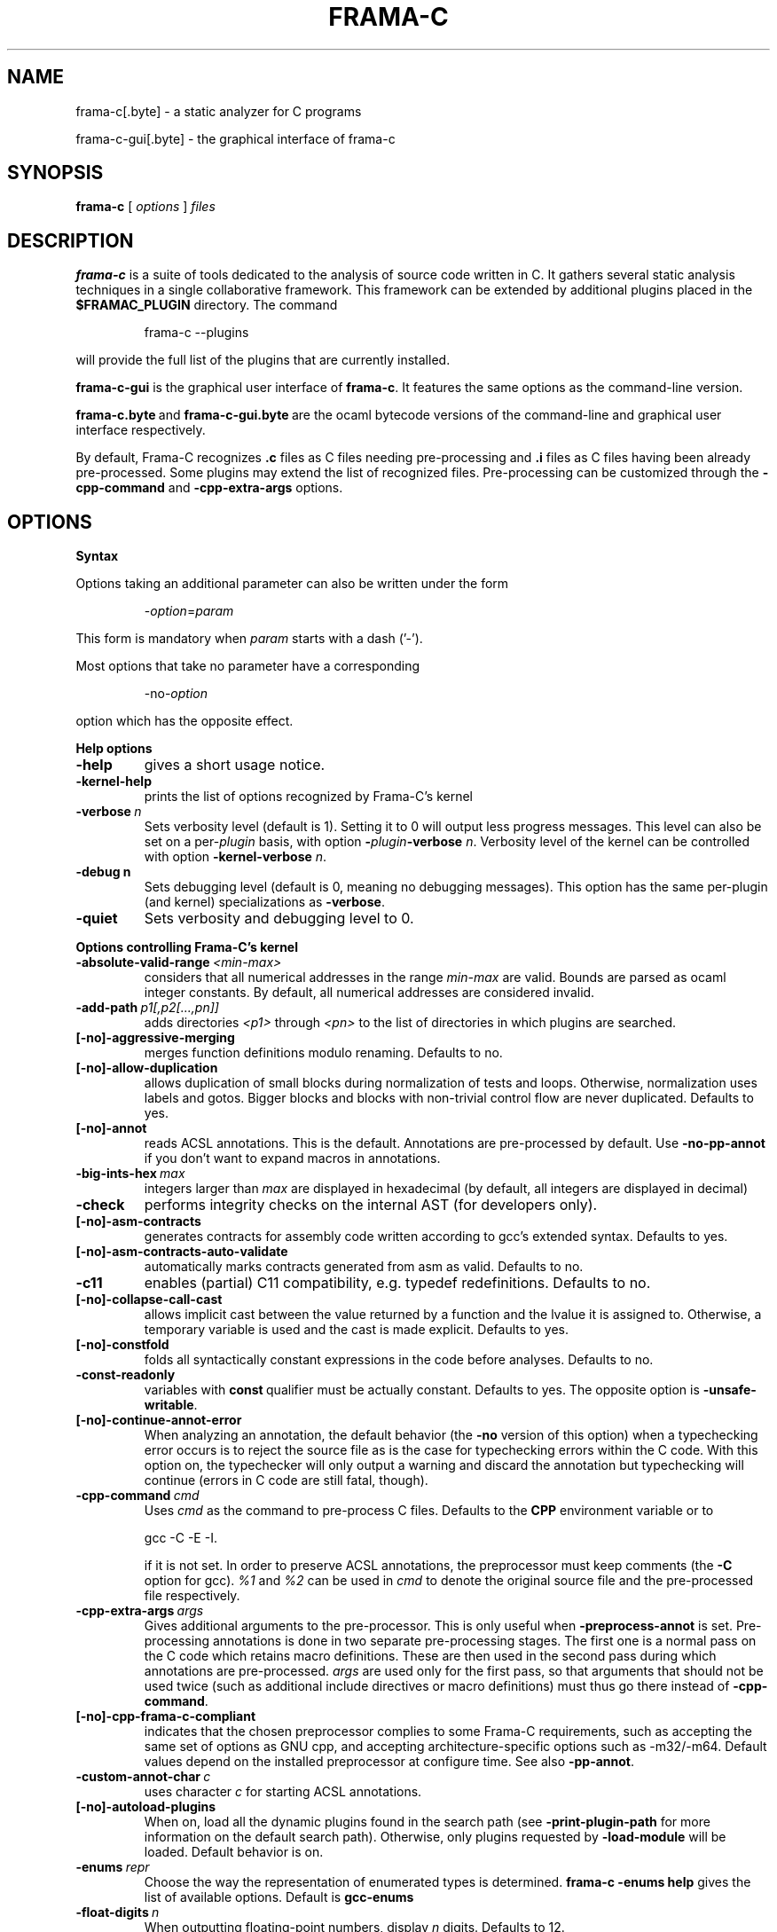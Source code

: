 .\"------------------------------------------------------------------------
.\"                                                                        
.\"  This file is part of Frama-C.                                         
.\"                                                                        
.\"  Copyright (C) 2007-2017                                               
.\"    CEA (Commissariat à l'énergie atomique et aux énergies              
.\"         alternatives)                                                  
.\"                                                                        
.\"  you can redistribute it and/or modify it under the terms of the GNU   
.\"  Lesser General Public License as published by the Free Software       
.\"  Foundation, version 2.1.                                              
.\"                                                                        
.\"  It is distributed in the hope that it will be useful,                 
.\"  but WITHOUT ANY WARRANTY; without even the implied warranty of        
.\"  MERCHANTABILITY or FITNESS FOR A PARTICULAR PURPOSE.  See the         
.\"  GNU Lesser General Public License for more details.                   
.\"                                                                        
.\"  See the GNU Lesser General Public License version 2.1                 
.\"  for more details (enclosed in the file licenses/LGPLv2.1).            
.\"                                                                        
.\"------------------------------------------------------------------------

.TH FRAMA-C 1 2016-12-02

.SH NAME
frama-c[.byte] \- a static analyzer for C programs
.P
frama-c-gui[.byte] \- the graphical interface of frama-c

.SH SYNOPSIS
.B frama-c
[
.I options
]
.I files

.SH DESCRIPTION
.B frama-c
is a suite of tools dedicated to the analysis of source code written in C.
It gathers several static analysis techniques in a single collaborative
framework. This framework can be extended by additional plugins placed in the
.B $FRAMAC_PLUGIN
directory. The command
.IP
frama\-c \-\-plugins
.PP
will provide the full list of the plugins that are currently installed.
.P
.B frama-c-gui
is the graphical user interface of
.BR frama-c .
It features the same options as the command-line version.
.P
.BR frama-c.byte\  and\  frama-c-gui.byte\  are
the ocaml bytecode versions of the command-line and graphical user interface
respectively.

By default, Frama-C recognizes
.B .c
files as C files needing pre-processing and
.B .i
files as C files having been already pre-processed. Some plugins may extend
the list of recognized files. Pre-processing can be customized through the
.B -cpp-command
and
.B -cpp-extra-args
options.

.SH OPTIONS

.B Syntax
.P
Options taking an additional parameter can also be written under the form
.IP
.RI - option = param
.PP
This form is mandatory when
.I param
starts with a dash ('-').
.P
Most options that take no parameter have a corresponding
.IP
.RI -no- option
.PP
option which has the opposite effect.
.P
.B Help options
.TP
.B \-help
gives a short usage notice.
.TP
.BI \-kernel\-help
prints the list of options recognized by Frama-C's kernel
.TP
.BI \-verbose\  n
Sets verbosity level (default is 1). Setting it to 0 will output less
progress messages. This level can also be set on a per\-\fIplugin\fP basis,
with option \fB-\fP\fIplugin\fP\fB-verbose\fP \fIn\fP.
Verbosity level of the kernel can be controlled with option
\fB-kernel\-verbose\fP \fIn\fP.
.TP
.BI \-debug\ n
Sets debugging level (default is 0, meaning no debugging messages). 
This option has the same per-plugin (and kernel) specializations 
as \fB-verbose\fP.
.TP
.B -quiet
Sets verbosity and debugging level to 0.
.P
.B Options controlling Frama-C's kernel
.TP
.BI \-absolute\-valid\-range\  <min-max>
considers that all numerical addresses in the range
.I min-max
are valid. Bounds are parsed as ocaml integer constants. By default,
all numerical addresses are considered invalid.
.TP
.BI \-add\-path\  p1[,p2[...,pn]]
adds directories
.IR <p1>\  through
.IR <pn>\  to
the list of directories in which plugins are searched.
.TP
.B [-no]-aggressive-merging
merges function definitions modulo renaming. Defaults to no.
.TP
.B [-no]-allow-duplication
allows duplication of small blocks during normalization of tests and loops.
Otherwise, normalization uses labels and gotos. Bigger blocks and blocks
with non-trivial control flow are never duplicated. Defaults to yes.
.TP
.B [-no]-annot
reads ACSL annotations. This is the default. Annotations are pre-processed
by default. Use
.B -no-pp-annot
if you don't want to expand macros in annotations.
.TP
.BI \-big\-ints\-hex\  max
integers larger than
.I max
are displayed in hexadecimal (by default, all integers are displayed in decimal)
.TP
.B -check
performs integrity checks on the internal AST (for developers only).
.TP
.B [-no]-asm-contracts
generates contracts for assembly code written according to gcc's extended
syntax. Defaults to yes.
.TP
.B [-no]-asm-contracts-auto-validate
automatically marks contracts generated from asm as valid. Defaults to no.
.TP
.B -c11
enables (partial) C11 compatibility, e.g. typedef redefinitions.
Defaults to no.
.TP
.B [-no]-collapse-call-cast
allows implicit cast between the value returned by a function and the lvalue
it is assigned to. Otherwise, a temporary variable is used and the cast is
made explicit. Defaults to yes.
.TP
.B [-no]-constfold
folds all syntactically constant expressions in the code before
analyses. Defaults to no.
.TP
.B -const-readonly
.RB variables\ with\  const \ qualifier\ must\ be\ actually
constant. Defaults to yes. The opposite option is
.BR -unsafe-writable .
.TP
.B [-no]-continue-annot-error
When analyzing an annotation, the default behavior (the
.B -no
version of this option) when a typechecking error occurs is to reject the
source file as is the case for typechecking errors within the C code. With
this option on, the typechecker will only output a warning and discard the
annotation but typechecking will continue 
(errors in C code are still fatal, though).
.TP
.BI -cpp-command\  cmd
Uses
.I cmd
as the command to pre-process C files. Defaults to the
.B CPP
environment variable or to
.IP
gcc \-C \-E \-I.
.IP
if it is not set. In order to preserve ACSL annotations, the preprocessor must
keep comments (the
.B -C
option for gcc). 
.IR %1 \ and\  %2
can be used in
.I cmd
to denote the original source file and the pre-processed file respectively.
.TP
.BI -cpp-extra-args\  args
Gives additional arguments to the pre-processor. This is only useful when
.B -preprocess-annot
is set. Pre-processing annotations is done in two separate pre-processing
stages. The first one is a normal pass on the C code which retains macro
definitions. These
are then used in the second pass during which annotations are pre-processed.
.I args
are used only for the first pass, so that arguments that should not be used
twice (such as additional include directives or macro definitions) must thus
go there instead of
.BR -cpp-command .
.TP
.B [-no]-cpp-frama-c-compliant
indicates that the chosen preprocessor complies to some Frama-C requirements,
such as accepting the same set of options as GNU cpp, and accepting
architecture-specific options such as -m32/-m64. Default values depend on the
installed preprocessor at configure time.
See also
.BR -pp-annot .
.TP
.BI -custom-annot-char\  c
.RI uses\ character\  c \ for\ starting\ ACSL\ annotations.
.TP
.B [-no]-autoload-plugins
When on, load all the dynamic plugins found in the search path (see
.B -print-plugin-path
for more information on the default search path). Otherwise, only plugins
requested by
.B -load-module
will be loaded. Default behavior is on.
.TP
.BI -enums\  repr
Choose the way the representation of enumerated types is determined.
.B frama-c -enums help
gives the list of available options. Default is
.B gcc-enums
.TP
.BI -float-digits\  n
When outputting floating-point numbers, display
.I n
digits. Defaults to 12.
.TP
.B -float-flush-to-zero
Floating point operations flush to zero.
.TP
.B -float-hex
display floats as hexadecimal.
.TP
.B -float-normal
display floats with the standard OCaml routine.
.TP
.B -float-relative
display float intervals as [
.IR lower_bound ++ width\  ].
.TP
.B [-no]-force-rl-arg-eval
forces right-to-left evaluation order for arguments of function calls. Otherwise
the evaluation order is left unspecified, as in the C standard. Defaults
to no.
.TP
.B [-no]-frama-c-stdlib
.RB adds\ -I $FRAMAC_SHARE /libc
to the options given to the cpp command.
.RB If\  -cpp-frama-c-compliant
is not false, also adds
.B -nostdinc
to prevent an inconsistent mix of system and Frama-C header files.
Defaults to yes.
.TP
.BI -implicit-function-declaration\  <action>
warns or aborts when a function is called before it has been declared.
\fI<action>\fP can be one of \fBignore\fP, \fBwarn\fP, or
\fBerror\fP. Defaults to \fBwarn\fP.
.TP
.B -initialized-padding-locals
Implicit initialization of locals sets padding bits to 0. If false,
padding bits are left uninitialized (defaults to yes).
.TP
.B -journal-disable
Do not output a journal of the current session. See
.BR -journal-enable .
.TP
.B -journal-enable
On by default, dumps a journal of all the actions performed during the current
Frama-C session in the form of an ocaml script that can be replayed with
.BR -load-script .
The name of the script can be set with the
.B -journal-name
option.
.TP
.BI -journal-name\  name
Set the name of the journal file (without the
.I .ml
extension). Defaults to frama_c_journal.
.TP
.B [-no]-keep-comments
Tries to preserve comments when pretty-printing the source code (defaults to
no).
.TP
.B [-no]-keep-switch
When
.B -simplify-cfg
is set, keeps switch statements. Defaults to no.
.TP
.B -keep-unused-specified-functions
See
.B -remove-unused-specified-functions
.TP
.BI -kernel-log\  kind : file
copies log messages from the Frama-C's kernel to \fIfile\fP. \fIkind\fP
specifies which kinds of messages to be copied (e.g. \fBw\fP for warnings,
\fBe\fP for errors, etc.). See \fB-kernel-help\fP for more details.
Can also be set on a per-plugin basis, with option
.BI - plugin \-log \fP.
.TP
.B [-no]-lib-entry
Indicates that the entry point is called during program execution. This
implies in particular that global variables cannot be assumed to have their
initial values. The default is
.BR -no-lib-entry :
the entry point is also the starting point of the program and globals have
their initial value.
.TP
.BI -load\  file
loads the (previously saved) state contained in
.IR file .
.TP
.BI -load-module\  m1[,m2[...,mn]]
loads the ocaml modules
.IR <m1>\  through\  <mn> .
These modules must be
.BR .cmxs\  files
for the native code version of Frama-c and
.BR .cmo\  or .cma\  files
for the bytecode version (see the Dynlink section of the OCaml manual for more
information). All modules which are present in the plugin search paths are
automatically loaded.
.TP
.BI -load-script\  s1[,s2,[...,sn]]
loads the ocaml scripts
.IR <s1>\  through\  <sn> .
The scripts must be
.BR .ml\  files.
They must be compilable relying only on the OCaml standard library and
Frama-C's API. If some custom compilation step is needed, compile them
outside of Frama-C and use
.B -load-module
instead.
.TP
.BI -machdep\  machine
uses
.I machine
as the current machine-dependent configuration (size of the various
integer types, endiandness, ...). The list of currently supported machines is
available through
.B -machdep help
option. Default is
.B x86_32
.TP
.BI -main\  f
Sets
.I f
as the entry point of the analysis. Defaults to 'main'. By default, it is
considered as the starting point of the program under analysis. Use
.B -lib-entry
if
.I f
is supposed to be called in the middle of an execution.
.TP
.B -obfuscate
prints an obfuscated version of the code (where original identifiers are
replaced by meaningless ones) and exits. The correspondence table between
original and new symbols is kept at the beginning of the result.
.TP
.BI -ocode\  file
redirects pretty-printed code to
.I file
instead of standard output.
.TP
.B [-no]-orig-name
During the normalization phase, some variables may get renamed when different
variables with the same name can co-exist (e.g. a global variable and a formal
parameter). When this option is on, a message is printed each time this occurs.
Defaults to no.
.TP
.B [-no]-pp-annot
pre-processes annotations. This is currently only possible when using gcc (or
GNU cpp) pre-processor. The default is to pre-process annotations when the
default pre-processor is identified as GNU or GNU-like. See also
.B -cpp-frama-c-compliant
.TP
.B [-no]-print
pretty-prints the source code as normalized by CIL (defaults to no).
.TP
.B [-no]-print-libc
.RB expands\  #include
directives in the pretty-printed CIL code for files in the Frama-C standard
library (defaults to no).
.TP
.B -print-libpath
outputs the directory where the Frama-C kernel library is installed.
.TP
.B -print-path
alias of
.B -print-share-path
.TP
.B -print-plugin-path
outputs the directory where Frama-C searches its plugins
(can be overridden by the
.B FRAMAC_PLUGIN
variable and the
.B -add-path
option)
.TP
.B -print-share-path
outputs the directory where Frama-C stores its data (can be overridden by the
.B FRAMAC_SHARE
variable)
.TP
.B [-no]-remove-exn
.RB transforms\  throw \ and\  try/catch \ statements
into normal C functions. Defaults to no, unless the input source language has
an exception mechanism.
.TP
.BI -remove-projects\  p1,...,pn
removes the given projects
.IR p1,...,pn .
.BR @all_but_current \ removes\ all\ projects\ but\ the\ current\ one.
.TP
.B -remove-unused-specified-functions
keeps function prototypes that have an ACSL specification but are not used
in the code. This is the default. Functions having the attribute
.B FRAMAC_BUILTIN
are always kept.
.TP
.B -safe-arrays
For multidimensional arrays or arrays that are fields inside structs,
assumes that all accesses must be in bound (set by default). The
opposite option is
.BR -unsafe-arrays .
.TP
.BI -save\  file
Saves Frama-C's state into
.I file
after analyses have taken place.
.TP
.BI -session\  s
.RI sets\  s \ as\ the\ directory\ in\ which\ session\ files\ are\ searched.
.TP
.B [-no]-set-project-as-default
the current project becomes the default one (and so future
.B -then
sequences are applied on it). Defaults to no.
.TP
.B [-no]-simplify-cfg
removes break, continue and switch statements before analyses. Defaults to
no.
.TP
.B [-no]-simplify-trivial-loops
simplifies trivial loops such as
.B do ... while (0)
loops. Defaults to yes.
.TP
.B -then
allows one to compose analyzes: a first run of Frama-C will occur with the
options before
.B -then
and a second run will be done with the options after 
.B -then
on the current project from the first run.
.TP
.B -then-last
.RB like\  -then ,
but the second group of actions is executed
on the last project created by a program transformer.
.TP
.BI \-then\-on\  prj
Similar to
.B -then
except that the second run is performed in project
.IR prj .
If no such project exists, Frama-C exits with an error.
.TP
.B -then-replace
.RB like\  -then-last ,
but also removes the previous current project.
.TP
.BI -time\  file
appends user time and date in the given
.I file
when Frama-C exits.
.TP
.B -typecheck
forces typechecking of the source files. This option is only relevant if no
further analysis is requested (as typechecking will implicitly occur before
the analysis is launched).
.TP
.BI -ulevel\  n
syntactically unroll loops
.I n
times before the analysis. This can be quite costly and some plugins (e.g.
the value analysis) provide more efficient ways to perform the same thing.
See their respective manuals for more information. This can also be activated
on a per-loop basis via the
.B loop pragma unroll <m>
directive. A negative value for
.I n
will inhibit such pragmas.
.TP
.B [-no]-ulevel-force
.RB ignores \ UNROLL \ loop\ pragmas\ disabling\ unrolling.
.TP
.B [-no]-unicode
outputs ACSL formulas with utf8 characters. This is the default. When given the
.B -no-unicode
option, Frama-C will use the ASCII version instead. See the ACSL manual for
the correspondence.
.TP
.B -unsafe-arrays
see
.B -safe-arrays
.TP
.B [-no]-unspecified-access
checks that read/write accesses occurring in an unspecified order (according to
the C standard's notion of sequence points) are performed on separate locations.
With
.BR -no-unspecified-access ,
assumes that it is always the case (this is the default).
.TP
.B \-version
outputs the version string of Frama-C.
.TP
.BI -warn-decimal-float\  <freq>
warns when a floating-point constant cannot be exactly represented (e.g. 0.1).
.I <freq>
can be one of
.BR none ,\  once ,\ or\  all
.TP
.B [-no]-warn-signed-downcast
generates alarms when signed downcasts may exceed the destination range
(defaults to no).
.TP
.B [-no]-warn-signed-overflow
generates alarms for signed operations that overflow (defaults to yes).
.TP
.B [-no]-warn-unsigned-downcast
generates alarms when unsigned downcasts may exceed the destination
range (defaults to no).
.TP
.B [-no]-warn-unsigned-overflow
generates alarms for unsigned operations that overflow (defaults to no).
.P
.B Plugin-specific options
.P
For each
.IR plugin ,
the command
.IP
.RI frama-c\ - plugin -help
.PP
will give the list of options that are specific to the plugin.

.SH EXIT STATUS
.TP
.B 0
Successful execution
.TP
.B 1
Invalid user input
.TP
.B 2
User interruption (kill or equivalent)
.TP
.B 3
Unimplemented feature
.TP
.B 4 5 6
Internal error
.TP
.B 125
Unknown error
.P
Exit status greater than 2 can be considered as a bug (or a feature request 
for the case of exit status 3) and may be reported on Frama-C's BTS (see below).

.SH ENVIRONMENT VARIABLES
It is possible to control the places where Frama-C looks for its files
through the following variables.
.TP
.B FRAMAC_LIB
The directory where kernel's compiled interfaces are installed.
.TP
.B FRAMAC_PLUGIN
The directory where Frama-C can find standard plugins. If you wish to have
plugins in several places, use \fB-add-path\fP instead.
.TP
.B FRAMAC_SHARE
The directory where Frama-C data (e.g. its version of the standard library) is installed.

.SH SEE ALSO
.BR Frama-C\ user\ manual :\  $FRAMAC_SHARE /manuals/user-manual.pdf
.P
.BR Frama-C\ homepage :
http://frama-c.com
.P
.BR Frama-C\ BTS :
http://bts.frama-c.com
